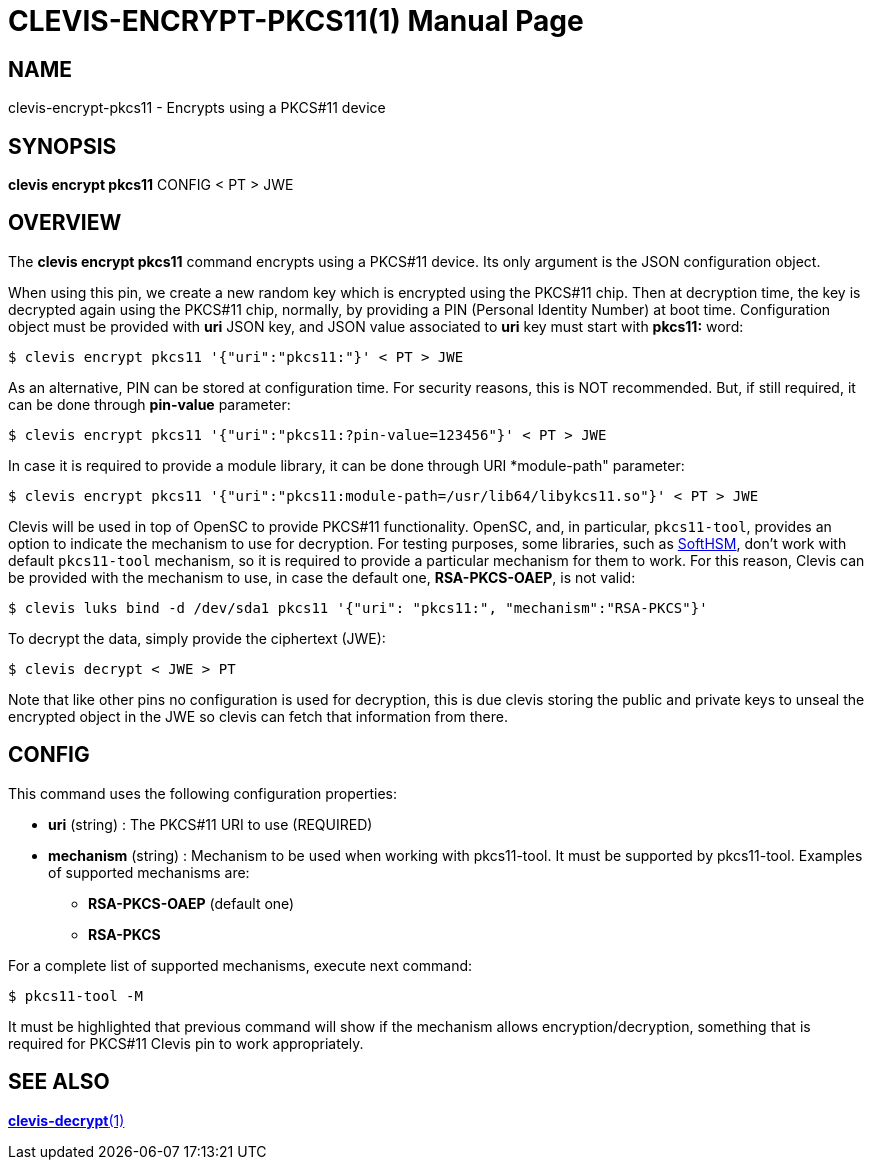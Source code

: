 CLEVIS-ENCRYPT-PKCS11(1)
========================
:doctype: manpage


== NAME

clevis-encrypt-pkcs11 - Encrypts using a PKCS#11 device

== SYNOPSIS

*clevis encrypt pkcs11* CONFIG < PT > JWE

== OVERVIEW

The *clevis encrypt pkcs11* command encrypts using a PKCS#11 device.
Its only argument is the JSON configuration object.

When using this pin, we create a new random key which is encrypted using the PKCS#11 chip.
Then at decryption time, the key is decrypted again using the PKCS#11 chip, normally,
by providing a PIN (Personal Identity Number) at boot time.
Configuration object must be provided with *uri* JSON key, and JSON value
associated to *uri* key must start with *pkcs11:* word:

    $ clevis encrypt pkcs11 '{"uri":"pkcs11:"}' < PT > JWE

As an alternative, PIN can be stored at configuration time. For security reasons,
this is NOT recommended. But, if still required, it can be done through
*pin-value* parameter:

    $ clevis encrypt pkcs11 '{"uri":"pkcs11:?pin-value=123456"}' < PT > JWE

In case it is required to provide a module library, it can be done through URI
*module-path" parameter:

    $ clevis encrypt pkcs11 '{"uri":"pkcs11:module-path=/usr/lib64/libykcs11.so"}' < PT > JWE

Clevis will be used in top of OpenSC to provide PKCS#11 functionality. OpenSC, and,
in particular, `pkcs11-tool`, provides an option to indicate the mechanism to use for decryption.
For testing purposes, some libraries, such as https://www.opendnssec.org/softhsm[SoftHSM],
don't work with default `pkcs11-tool` mechanism, so it is required to provide a particular
mechanism for them to work. For this reason, Clevis can be provided with
the mechanism to use, in case the default one, *RSA-PKCS-OAEP*, is not valid:

    $ clevis luks bind -d /dev/sda1 pkcs11 '{"uri": "pkcs11:", "mechanism":"RSA-PKCS"}'

To decrypt the data, simply provide the ciphertext (JWE):

    $ clevis decrypt < JWE > PT

Note that like other pins no configuration is used for decryption, this is due
clevis storing the public and private keys to unseal the encrypted object
in the JWE so clevis can fetch that information from there.

== CONFIG

This command uses the following configuration properties:

* *uri*  (string) :
  The PKCS#11 URI to use (REQUIRED)

* *mechanism*  (string) :
  Mechanism to be used when working with pkcs11-tool.
  It must be supported by pkcs11-tool. Examples of supported mechanisms are:
  - *RSA-PKCS-OAEP* (default one)
  - *RSA-PKCS*

For a complete list of supported mechanisms, execute next command:

  $ pkcs11-tool -M

It must be highlighted that previous command will show if the mechanism allows
encryption/decryption, something that is required for PKCS#11 Clevis pin to work
appropriately.

== SEE ALSO

link:clevis-decrypt.1.adoc[*clevis-decrypt*(1)]
